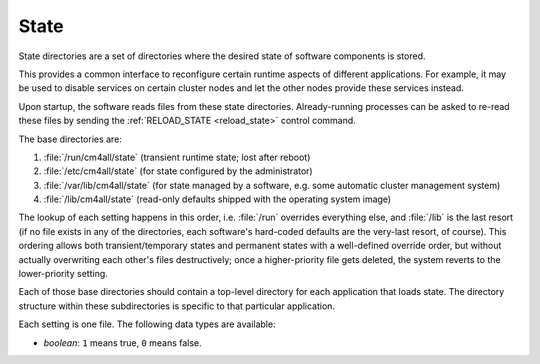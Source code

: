 State
=====

State directories are a set of directories where the desired state of
software components is stored.

This provides a common interface to reconfigure certain runtime
aspects of different applications.  For example, it may be used to
disable services on certain cluster nodes and let the other nodes
provide these services instead.

Upon startup, the software reads files from these state directories.
Already-running processes can be asked to re-read these files by
sending the :ref:`RELOAD_STATE <reload_state>` control command.

The base directories are:

#. :file:`/run/cm4all/state` (transient runtime state; lost after
   reboot)
#. :file:`/etc/cm4all/state` (for state configured by the
   administrator)
#. :file:`/var/lib/cm4all/state` (for state managed by a software,
   e.g. some automatic cluster management system)
#. :file:`/lib/cm4all/state` (read-only defaults shipped with the
   operating system image)

The lookup of each setting happens in this order, i.e. :file:`/run`
overrides everything else, and :file:`/lib` is the last resort (if no
file exists in any of the directories, each software's hard-coded
defaults are the very-last resort, of course).  This ordering allows
both transient/temporary states and permanent states with a
well-defined override order, but without actually overwriting each
other's files destructively; once a higher-priority file gets deleted,
the system reverts to the lower-priority setting.

Each of those base directories should contain a top-level directory
for each application that loads state.  The directory structure within
these subdirectories is specific to that particular application.

Each setting is one file.  The following data types are available:

- *boolean*: ``1`` means true, ``0`` means false.
